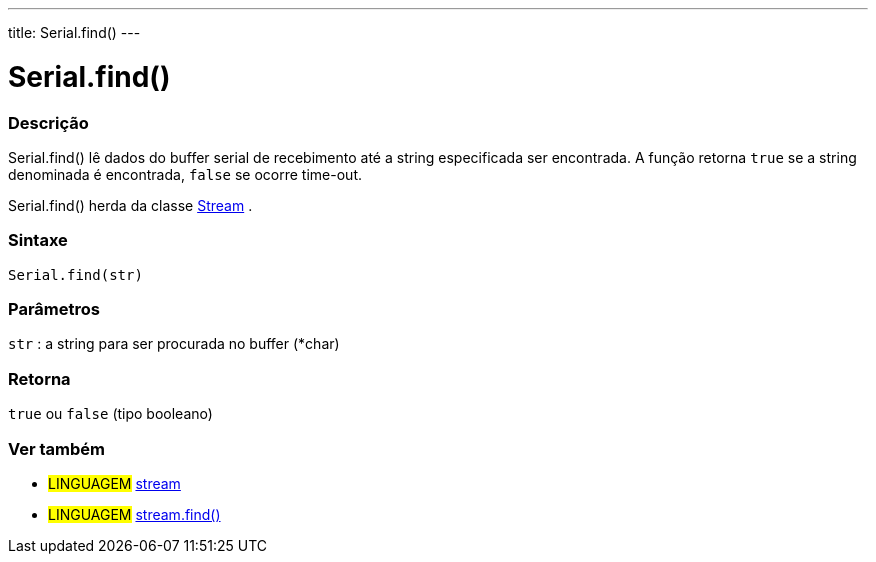 ---
title: Serial.find()
---

= Serial.find()

// OVERVIEW SECTION STARTS
[#overview]
--

[float]
=== Descrição
Serial.find() lê dados do buffer serial de recebimento até a string especificada ser encontrada. A função retorna `true` se a string denominada é encontrada, `false` se ocorre time-out.

Serial.find() herda da classe link:../../stream[Stream] .
[%hardbreaks]


[float]
=== Sintaxe
`Serial.find(str)`

[float]
=== Parâmetros
`str` : a string para ser procurada no buffer (*char)

[float]
=== Retorna
`true` ou `false` (tipo booleano)

--
// OVERVIEW SECTION ENDS


// SEE ALSO SECTION
[#see_also]
--

[float]
=== Ver também

[role="language"]
* #LINGUAGEM# link:../../stream[stream] +
* #LINGUAGEM# link:../../stream/streamfind[stream.find()]

--
// SEE ALSO SECTION ENDS
